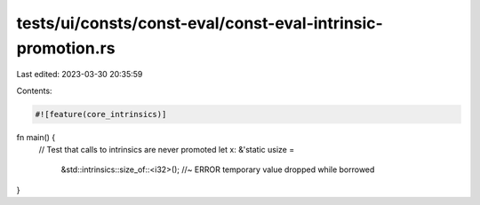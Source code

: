 tests/ui/consts/const-eval/const-eval-intrinsic-promotion.rs
============================================================

Last edited: 2023-03-30 20:35:59

Contents:

.. code-block:: rs

    #![feature(core_intrinsics)]
fn main() {
    // Test that calls to intrinsics are never promoted
    let x: &'static usize =
        &std::intrinsics::size_of::<i32>(); //~ ERROR temporary value dropped while borrowed
}


